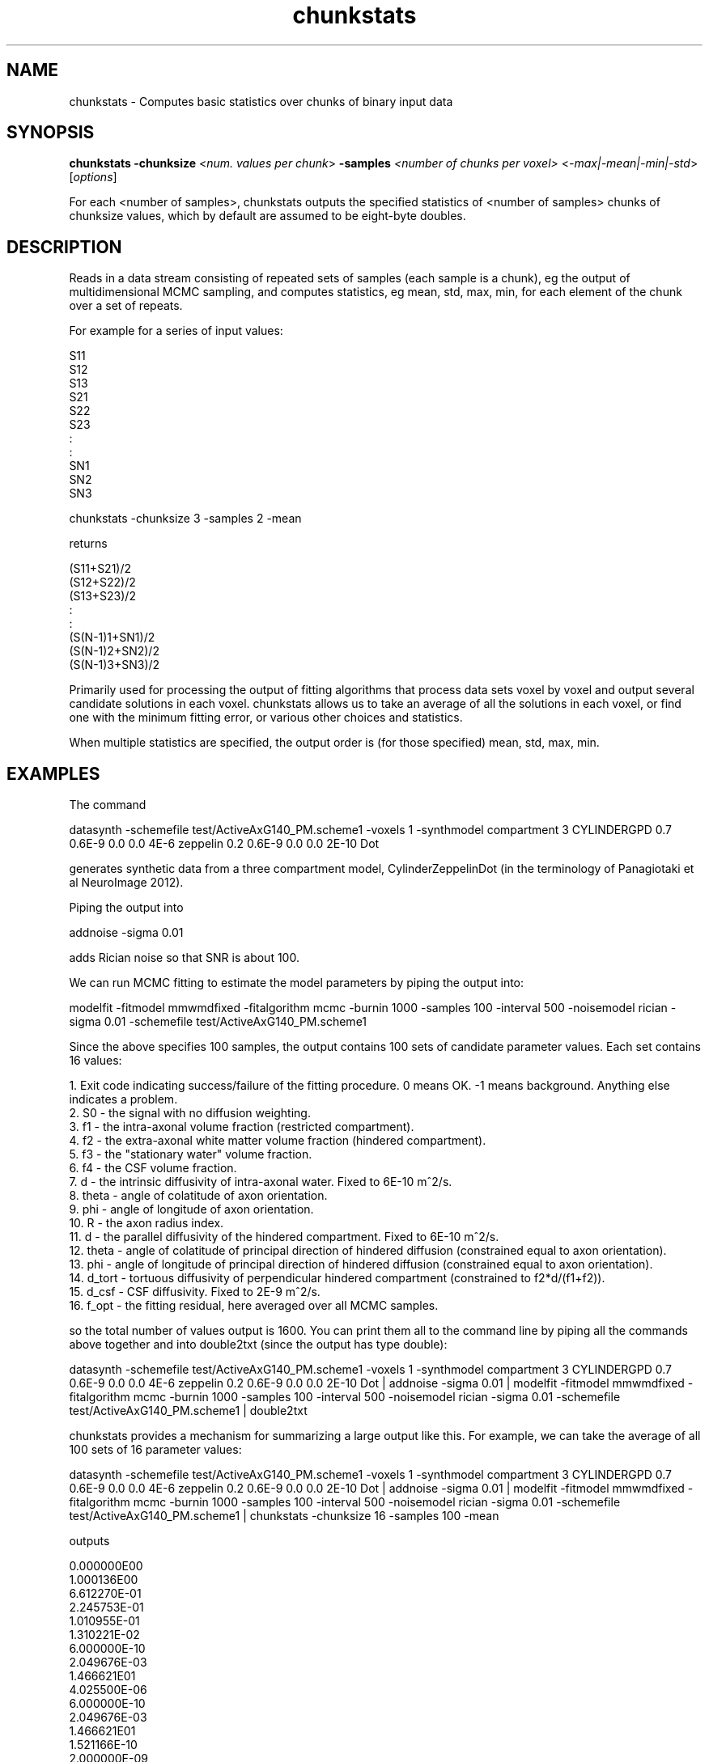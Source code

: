 .TH chunkstats 1

.SH NAME
chunkstats \- Computes basic statistics over chunks of binary input data

.SH SYNOPSIS
.B chunkstats -chunksize\fR <\fInum. values per chunk\fR> \fB\-samples\fR \fI<number of chunks per voxel>\fR <\fI-max|-mean|-min|-std\fR> [\fIoptions\fR]

For each <number of samples>, chunkstats outputs the specified statistics of <number of
samples> chunks of chunksize values, which by default are assumed to be eight-byte
doubles.

.SH DESCRIPTION

Reads in a data stream consisting of repeated sets of samples (each sample is a chunk),
eg the output of multidimensional MCMC sampling, and computes statistics, eg mean, std,
max, min, for each element of the chunk over a set of repeats.

For example for a series of input values:

 
  S11
  S12
  S13
  S21
  S22
  S23
  :
  :
  SN1
  SN2
  SN3
 
  chunkstats -chunksize 3 -samples 2 -mean
 
  returns
  
  (S11+S21)/2
  (S12+S22)/2
  (S13+S23)/2
  :
  :
  (S(N-1)1+SN1)/2
  (S(N-1)2+SN2)/2
  (S(N-1)3+SN3)/2
  
Primarily used for processing the output of fitting algorithms that process data sets
voxel by voxel and output several candidate solutions in each voxel. chunkstats allows us
to take an average of all the solutions in each voxel, or find one with the minimum
fitting error, or various other choices and statistics.

When multiple statistics are specified, the output order is (for those specified) mean,
std, max, min.

.SH EXAMPLES

The command

  datasynth -schemefile test/ActiveAxG140_PM.scheme1 -voxels 1 -synthmodel  compartment 3 CYLINDERGPD 0.7 0.6E-9 0.0  0.0  4E-6 zeppelin 0.2 0.6E-9 0.0 0.0 2E-10  Dot 

generates synthetic data from a three compartment model, CylinderZeppelinDot (in the
terminology of Panagiotaki et al NeuroImage 2012).

Piping the output into

  addnoise -sigma 0.01

adds Rician noise so that SNR is about 100.

We can run MCMC fitting to estimate the model parameters by piping the output into:

  modelfit -fitmodel mmwmdfixed -fitalgorithm mcmc -burnin 1000 -samples 100 -interval 500 -noisemodel rician -sigma 0.01 -schemefile test/ActiveAxG140_PM.scheme1

Since the above specifies 100 samples, the output contains 100 sets of candidate
parameter values. Each set contains 16 values:

  1. Exit code indicating success/failure of the fitting procedure. 0 means OK. -1 means background. Anything else indicates a problem.
  2. S0 - the signal with no diffusion weighting.
  3. f1 - the intra-axonal volume fraction (restricted compartment).
  4. f2 - the extra-axonal white matter volume fraction (hindered compartment).
  5. f3 - the "stationary water" volume fraction.
  6. f4 - the CSF volume fraction.
  7. d - the intrinsic diffusivity of intra-axonal water. Fixed to 6E-10 m^2/s.
  8. theta - angle of colatitude of axon orientation.
  9. phi - angle of longitude of axon orientation.
  10. R - the axon radius index.
  11. d - the parallel diffusivity of the hindered compartment. Fixed to 6E-10 m^2/s.
  12. theta - angle of colatitude of principal direction of hindered diffusion (constrained equal to axon orientation).
  13. phi - angle of longitude of principal direction of hindered diffusion (constrained equal to axon orientation).
  14. d_tort - tortuous diffusivity of perpendicular hindered compartment (constrained to f2*d/(f1+f2)).
  15. d_csf - CSF diffusivity. Fixed to 2E-9 m^2/s.
  16. f_opt - the fitting residual, here averaged over all MCMC samples.

so the total number of values output is 1600. You can print them all to the command line
by piping all the commands above together and into double2txt (since the output has type
double):

  datasynth -schemefile test/ActiveAxG140_PM.scheme1 -voxels 1 -synthmodel  compartment 3 CYLINDERGPD 0.7 0.6E-9 0.0  0.0  4E-6 zeppelin 0.2 0.6E-9 0.0 0.0 2E-10  Dot | addnoise -sigma 0.01 | modelfit -fitmodel mmwmdfixed -fitalgorithm mcmc -burnin 1000 -samples 100 -interval 500 -noisemodel rician -sigma 0.01 -schemefile test/ActiveAxG140_PM.scheme1 | double2txt

chunkstats provides a mechanism for summarizing a large output like this. For example, we
can take the average of all 100 sets of 16 parameter values:

  datasynth -schemefile test/ActiveAxG140_PM.scheme1 -voxels 1 -synthmodel  compartment 3 CYLINDERGPD 0.7 0.6E-9 0.0  0.0  4E-6 zeppelin 0.2 0.6E-9 0.0 0.0 2E-10  Dot | addnoise -sigma 0.01 | modelfit -fitmodel mmwmdfixed -fitalgorithm mcmc -burnin 1000 -samples 100 -interval 500 -noisemodel rician -sigma 0.01 -schemefile test/ActiveAxG140_PM.scheme1 | chunkstats -chunksize 16 -samples 100 -mean

outputs

  0.000000E00
  1.000136E00
  6.612270E-01
  2.245753E-01
  1.010955E-01
  1.310221E-02
  6.000000E-10
  2.049676E-03
  1.466621E01
  4.025500E-06
  6.000000E-10
  2.049676E-03
  1.466621E01
  1.521166E-10
  2.000000E-09
  -5.698384E05

chunkstats will also compute various other statistics. Eg, the standard deviation over
the samples:

  datasynth -schemefile test/ActiveAxG140_PM.scheme1 -voxels 1 -synthmodel  compartment 3 CYLINDERGPD 0.7 0.6E-9 0.0  0.0  4E-6 zeppelin 0.2 0.6E-9 0.0 0.0 2E-10  Dot | addnoise -sigma 0.01 | modelfit -fitmodel mmwmdfixed -fitalgorithm mcmc -burnin 1000 -samples 100 -interval 500 -noisemodel rician -sigma 0.01 -schemefile test/ActiveAxG140_PM.scheme1 > test.Bdouble

  cat test.Bdouble > chunkstats -chunksize 16 -samples 100 -std

  0.000000E00
  1.005174E-01
  6.672950E-02
  2.336421E-02
  1.016048E-02
  1.316822E-03
  6.030227E-11
  2.060002E-04
  1.474010E00
  4.052566E-07
  6.030227E-11
  2.060002E-04
  1.474010E00
  1.582579E-11
  2.010076E-10
  5.727091E04

The mean and the standard deviation:

  cat test.Bdouble > chunkstats -chunksize 16 -samples 100 -std

The above prints first the 16 means and then the 16 stds.

The chunk with the smallest value of the objective function, which is in position 15
(counting the first one as zero):

  cat test.Bdouble > chunkstats -chunksize 16 -samples 100 -min 15

  0.000000E00
  1.000136E00
  6.607010E-01
  2.251013E-01
  1.010955E-01
  1.310221E-02
  6.000000E-10
  2.049676E-03
  1.466621E01
  4.025364E-06
  6.000000E-10
  2.049676E-03
  1.466621E01
  1.524728E-10
  2.000000E-09
  -5.698392E05

.SH OPTIONS

.TP
.B \-chunksize
Number of values in each chunk

.TP
.B \-samples
Number of samples in each chunk

.TP
.B \-mean
Output the mean chunk

.TP
.B \-std
Output the standard deviation

.TP
.B \-min\fR <\fIindex\fR>
Output the chunk with the minimum value of the index-th element.

.TP
.B \-max\fR <\fIindex\fR>
Output the chunk with the maximum value of the index-th element.

.SH "AUTHORS"
Daniel Alexander <camino@cs.ucl.ac.uk>

.SH "SEE ALSO"
modelfit(1)

.SH BUGS
